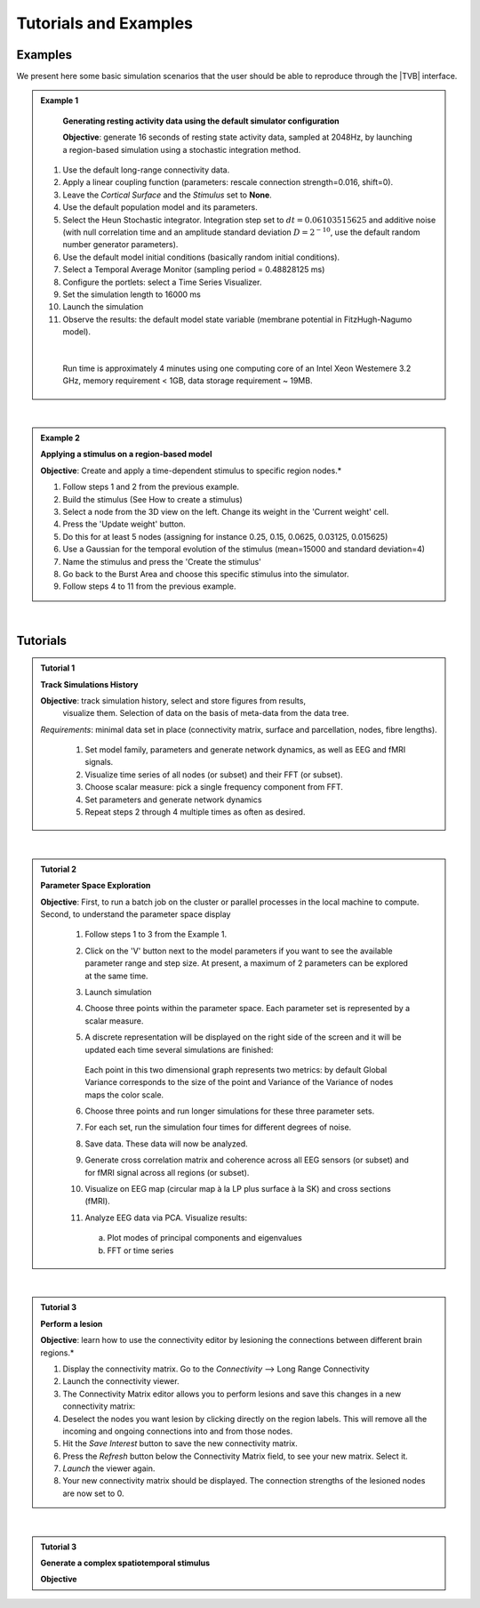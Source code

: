 Tutorials and Examples
======================

Examples
---------

We present here some basic simulation scenarios that the user should be able to
reproduce through the |TVB| interface.

.. |example| image:: icons/applications-science.png
.. admonition:: |example| Example 1

    **Generating resting activity data using the default simulator configuration**

    **Objective**: generate 16 seconds of resting state activity data, sampled at 
    2048Hz, by launching a region-based simulation using a stochastic 
    integration method.


  1. Use the default long-range connectivity data.
  2. Apply a linear coupling function (parameters: rescale connection strength=0.016, shift=0).
  3. Leave the *Cortical Surface* and the *Stimulus* set to **None**.
  4. Use the default population model and its parameters.
  5. Select the Heun Stochastic integrator. Integration step set to :math:`dt=0.06103515625` and additive noise (with null correlation time and an amplitude standard deviation :math:`D=2^{-10}`, use the default random number generator parameters).
  6. Use the default model initial conditions (basically random initial conditions).
  7. Select a Temporal Average Monitor (sampling period = 0.48828125 ms)
  8. Configure the portlets: select a Time Series Visualizer.
  9. Set the simulation length to 16000 ms
  10. Launch the simulation
  11. Observe the results: the default model state variable (membrane potential in FitzHugh-Nagumo model).

  |

    Run time is approximately 4 minutes using one computing core of an Intel 
    Xeon Westemere 3.2 GHz, memory requirement < 1GB, data storage requirement
    ~ 19MB.


|


.. admonition:: |example| Example 2

    **Applying a stimulus on a region-based model**

    **Objective**: Create and apply a time-dependent stimulus to specific 
    region nodes.*

    #. Follow steps 1 and 2 from the previous example.
    #. Build the stimulus (See How to create a stimulus)
    #. Select a node from the 3D view on the left. Change its weight in the 'Current weight' cell.
    #. Press the 'Update weight' button.
    #. Do this for at least 5 nodes (assigning for instance 0.25, 0.15, 0.0625, 0.03125, 0.015625)
    #. Use a Gaussian for the temporal evolution of the stimulus (mean=15000 and standard deviation=4)
    #. Name the stimulus and press the 'Create the stimulus'
    #. Go back to the Burst Area and choose this specific stimulus into the simulator.
    #. Follow steps 4 to 11 from the previous example.

|

Tutorials
----------


.. admonition:: Tutorial 1

  **Track Simulations History**

  **Objective**: track simulation history, select and store figures from results,
    visualize them. Selection of data on the basis of meta-data from the data 
    tree.

  *Requirements*: minimal data set in place (connectivity matrix, surface and 
  parcellation, nodes, fibre lengths).

    #. Set model family, parameters and generate network dynamics, as well as EEG and fMRI signals.
    #. Visualize time series of all nodes (or subset) and their FFT (or subset).
    #. Choose scalar measure: pick a single frequency component from FFT. 
    #. Set parameters and generate network dynamics
    #. Repeat steps 2 through 4 multiple times as often as desired.


|


.. admonition:: Tutorial 2

  **Parameter Space Exploration**
  
  **Objective**: First, to run a batch job on the cluster or parallel processes in the
  local machine to compute. Second, to understand the parameter space display

    #. Follow steps 1 to 3 from the Example 1.
    #. Click on the 'V' button next to the model parameters if you want to see
       the available parameter range and step size. At present, a maximum of 2
       parameters can be explored at the same time.
    #. Launch simulation
    #. Choose three points within the parameter space. Each parameter set is 
       represented by a scalar measure.
    #. A discrete representation will be displayed on the right side of the 
       screen and it will be updated each time several simulations are finished:
           
           .. figure:: screenshots/testcase_parameter_exploration.jpg
               :width: 60%
               :align: center
               
       Each point in this two dimensional graph represents two metrics: by default
       Global Variance corresponds to the size of the point and Variance of the
       Variance of nodes maps the color scale. 

    #. Choose three points and run longer simulations for these three parameter sets.
    #. For each set, run the simulation four times for different degrees of noise.
    #. Save data. These data will now be analyzed.
    #. Generate cross correlation matrix and coherence across all EEG sensors (or subset) and for fMRI signal across all regions (or subset).
    #. Visualize on EEG map (circular map à la LP plus surface à la SK) and cross sections (fMRI).
    #. Analyze EEG data via PCA. Visualize results:

      a. Plot modes of principal components and eigenvalues
      b. FFT or time series
   
|

.. admonition:: Tutorial 3

    **Perform a lesion**

    **Objective**: learn how to use the connectivity editor by lesioning the 
    connections between different brain regions.*

    1. Display the connectivity matrix. Go to the `Connectivity` --> Long Range Connectivity
    #. Launch the connectivity viewer. 
    #. The Connectivity Matrix editor allows you to perform lesions and save this changes in a new connectivity matrix:
    #. Deselect the nodes you want lesion by clicking directly on the region labels. This will remove all the incoming and ongoing connections into and from those nodes.
    #. Hit the `Save Interest` button to save the new connectivity matrix.
    #. Press the `Refresh` button below the Connectivity Matrix field, to see your new matrix. Select it.
    #. `Launch` the viewer again.
    #. Your new connectivity matrix should be displayed. The connection strengths of the lesioned nodes are now set to 0.

|


.. admonition:: Tutorial 3

  **Generate a complex spatiotemporal stimulus**

  **Objective**

